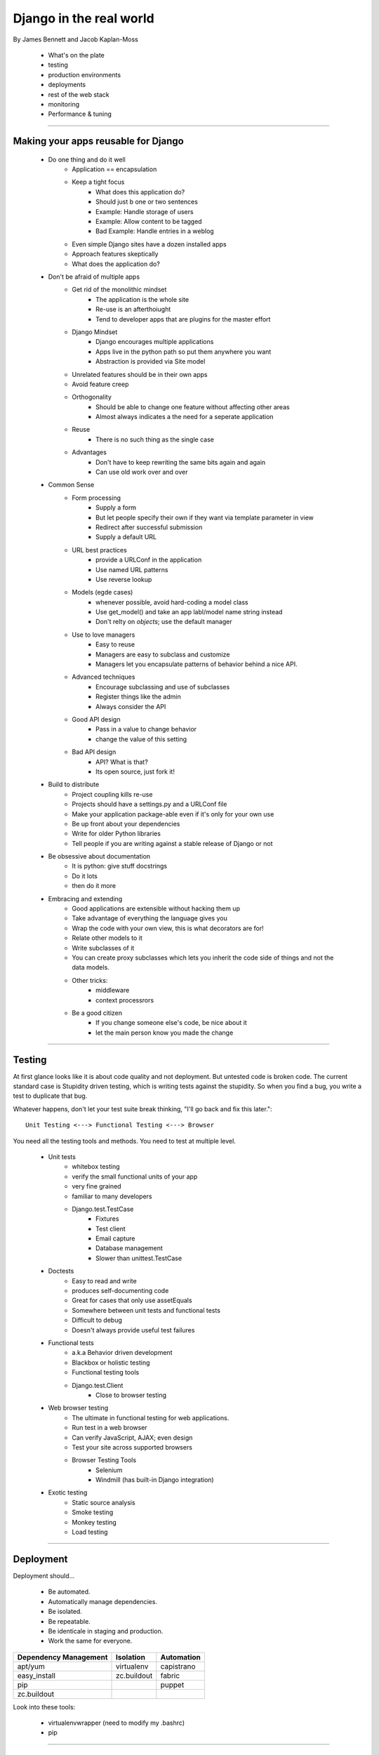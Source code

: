 =========================
Django in the real world
=========================

By James Bennett and Jacob Kaplan-Moss

    * What's on the plate
    * testing
    * production environments
    * deployments
    * rest of the web stack
    * monitoring
    * Performance & tuning
 
----

Making your apps reusable for Django
========================================

    * Do one thing and do it well
        - Application == encapsulation
        - Keep a tight focus
            * What does this application do?
            * Should just b one or two sentences
            * Example: Handle storage of users
            * Example: Allow content to be tagged
            * Bad Example: Handle entries in a weblog
        - Even simple Django sites have a dozen installed apps
        - Approach features skeptically
        - What does the application do?
    * Don't be afraid of multiple apps
        - Get rid of the monolithic mindset
            * The application is the whole site
            * Re-use is an afterthoiught
            * Tend to developer apps that are plugins for the master effort
        - Django Mindset
            * Django encourages multiple applications
            * Apps live in the python path so put them anywhere you want
            * Abstraction is provided via Site model
        - Unrelated features should be in their own apps
        - Avoid feature creep
        - Orthogonality
            * Should be able to change one feature without affecting other areas
            * Almost always indicates a the need for a seperate application
        - Reuse
            * There is no such thing as the single case
        - Advantages
            * Don't have to keep rewriting the same bits again and again
            * Can use old work over and over
    * Common Sense
        - Form processing
            * Supply a form
            * But let people specify their own if they want via template parameter in view
            * Redirect after successful submission
            * Supply a default URL
        - URL best practices
            * provide a URLConf in the application
            * Use named URL patterns
            * Use reverse lookup
        - Models (egde cases)
            * whenever possible, avoid hard-coding a model class
            * Use get_model() and take an app labl/model name string instead
            * Don't relty on *objects*; use the default manager
        - Use to love managers
            * Easy to reuse
            * Managers are easy to subclass and customize
            * Managers let you encapsulate patterns of behavior behind a nice API.
        - Advanced techniques
            * Encourage subclassing and use of subclasses
            * Register things like the admin
            * Always consider the API
        - Good API design
            * Pass in a value to change behavior
            * change the value of this setting
        - Bad API design
            * API? What is that?
            * Its open source, just fork it!
    * Build to distribute
        - Project coupling kills re-use
        - Projects should have a settings.py and a URLConf file
        - Make your application package-able even if it's only for your own use
        - Be up front about your dependencies
        - Write for older Python libraries
        - Tell people if you are writing against a stable release of Django or not
    * Be obsessive about documentation
        - It is python: give stuff docstrings
        - Do it lots
        - then do it more
    * Embracing and extending
        - Good applications are extensible without hacking them up
        - Take advantage of everything the language gives you
        - Wrap the code with your own view, this is what decorators are for!
        - Relate other models to it
        - Write subclasses of it
        - You can create proxy subclasses which lets you inherit the code side of things and not the data models.
        - Other tricks:
            * middleware
            * context processrors
        - Be a good citizen
            * If you change someone else's code, be nice about it
            * let the main person know you made the change

----

Testing
===========

At first glance looks like it is about code quality and not deployment. But untested code is broken code. The current standard case is Stupidity driven testing, which is writing tests against the stupidity. So when you find a bug, you write a test to duplicate that bug.

Whatever happens, don't let your test suite break thinking, "I'll go back and fix this later."::

    Unit Testing <---> Functional Testing <---> Browser

You need all the testing tools and methods. You need to test at multiple level.

    * Unit tests
        - whitebox testing
        - verify the small functional units of your app
        - very fine grained
        - familiar to many developers
        - Django.test.TestCase
            * Fixtures
            * Test client
            * Email capture
            * Database management
            * Slower than unittest.TestCase
    * Doctests
        - Easy to read and write
        - produces self-documenting code
        - Great for cases that only use assetEquals
        - Somewhere between unit tests and functional tests
        - Difficult to debug
        - Doesn't always provide useful test failures
    * Functional tests
        - a.k.a Behavior driven development
        - Blackbox or holistic testing
        - Functional testing tools
        - Django.test.Client
            * Close to browser testing
    * Web browser testing
        - The ultimate in functional testing for web applications.
        - Run test in a web browser
        - Can verify JavaScript, AJAX; even design
        - Test your site across supported browsers
        - Browser Testing Tools
            * Selenium
            * Windmill (has built-in Django integration)
    * Exotic testing
        - Static source analysis
        - Smoke testing
        - Monkey testing
        - Load testing
        
----

Deployment
=============

Deployment should...

    * Be automated.
    * Automatically manage dependencies.
    * Be isolated.
    * Be repeatable.
    * Be identicale in staging and production.
    * Work the same for everyone.
    
===================== =========== ==========
Dependency Management Isolation   Automation
===================== =========== ==========
apt/yum               virtualenv  capistrano
easy_install          zc.buildout fabric 
pip                               puppet
zc.buildout
===================== =========== ==========

Look into these tools:

    * virtualenvwrapper (need to modify my .bashrc)
    * pip
    
----

Application Servers
===================
    
    * Apache + mod_python
    * Apache + mod_wsgi
    * Apache/lighttpd + FastCGI
    * SCGI, AJP, nginx/mod_wsgi
    
Unless you have a really good reason, **use mod_wsgi**. Mod_wsgi is much more predictable than mod_python. Web Faction is a good host.

How does scaling work?
-----------------------
 
  * Scaling means that as your load increases, your system speeds up to match.
  
Why separate hardware?

    * Resource contention
    * Separate performance concerns
    * 0 -> 1 is much harder than 1 -> N.

Use connection middleware:

    * Proxy between web and database layers
    * Most implement hot fallover and connection pooling
        * Some provide replication, load balancing, parallel queries, connection limiting, etc
    * Middleware examples:
        * PostgreSQL: pgpool
        * MySQL: MySQL: Proxy
        * Database-agnostic: sqlrelay
        * Oracle: ?
        
Media server traits:

    * Fast
    * Lightweight
    * Optimized for high concurrency
    * Options:
        * Apache?
        * lighttpd
        * nginx
        
Load balancing:

    * Why load balancers?
        - So you can have multiple loads
        - So you can plug-and-play with new/old systems
    * Good traits:
        - Low memory overhead
        - High concurrency
        - Hot fallover
        - Other nifty features...
    * Examples:
        - Apache + mod_proxy (use cautiously)
        - perlbal
        - nginx
        
Monitoring
=============

    * tell me when my site goes down
    * Automatically handle common sources of downtime
    * Ideally handle downtime before it even happens
        - If load gets heavy, kick in new servers
    * Monitor hardware usage to identify hotspots and plan for future growth
    * Aid in postmortem analysis
    * Give pretty graphics
    
----    
    
Availability monitoring principles
----------------------------------------

    * Check services for availability
    * More than just ping yoursite.com
    * Have some understanding of dependencies
    * Notify the right people using the right methods and don't stop until its fixed.
    * Minimize false positives
    
----    
    
Example tools
--------------
    
    - Internal tools
        * Nagios
        * Monit
        * Zenoss
    - External tools
        * Pingdom.com

Usage Monitering
-----------------

    * keep track of resource usage over time
    * Spot and identify trends
    * Aid in capacity planning and management
    * Usage Monitering tools
        - RRDTool
        - Munin
        - Cacti
        - Graphite

Logging and Log Analysis
--------------------------

    * print
    * Python logging module
    * syslogd
    * grep | sort | uniq -c | sort -rn
    * Look into Splunk
    
Performance
=============

*When to care about it*

    * Ignore performance
    * Get the code written
    * Make it work
    * get it on a server
    * then look into it if there is an issue
    
Django slowdowns:
    
    * Look for code using a lot of query
    * Use select_related
    * use caching
    * Look for complex DB queries and look for ways to simplify them
    
The DB is the bottleneck or it will be I/O.

    * Find out what slow means
    * Do testing with tools like wget
    * Sometimes the slowness is actually on front end
    
What to do on the server side:

    * Cache
    * Cache some more
    * Caching turns less hardware into more
    * Caching is a trade-off
        - Do you want to cache everything from everybody?
        - Do you want to only log people logged in?
    * Not all views are the same
        - Clean up your DB queries
        - Use Django's cache middlewhere
    * http://www.revsys.com/writings/postgresql-performance.html